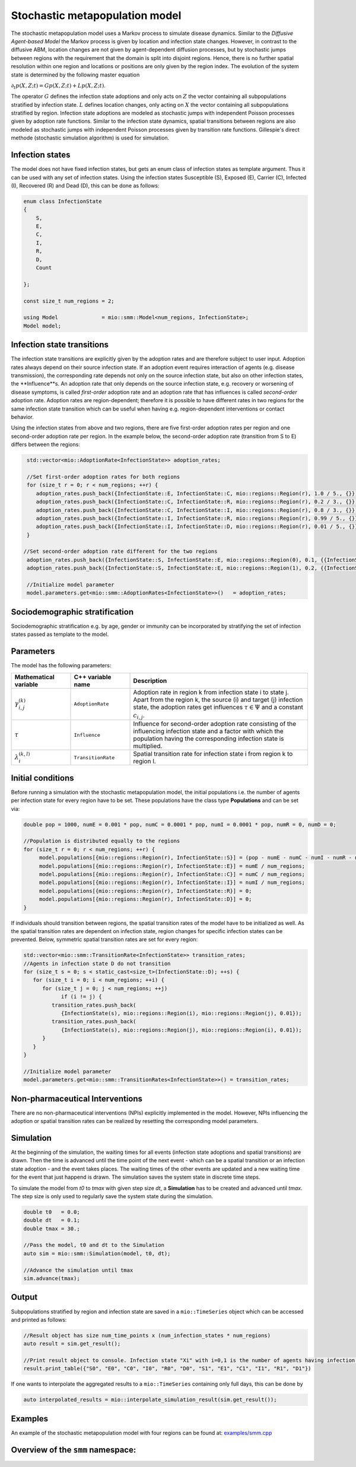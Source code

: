 Stochastic metapopulation model
===============================

The stochastic metapopulation model uses a Markov process to simulate disease dynamics. Similar to the `Diffusive Agent-based Model` the Markov process is given by location and infection state changes. However, in contrast to the diffusive ABM, location changes are not given by agent-dependent diffusion processes, but by stochastic jumps between regions with the requirement that the domain is split into disjoint regions. Hence, there is no further spatial resolution within one region and locations or positions are only given by the region index. The evolution of the system state is determined by the following master equation

:math:`\partial_t p(X,Z;t) = G p(X,Z;t) + L p(X,Z;t)`.

The operator :math:`G` defines the infection state adoptions and only acts on :math:`Z` the vector containing all subpopulations stratified by infection state. :math:`L` defines location changes, only acting on :math:`X` the vector containing all subpopulations stratified by region. Infection state adoptions are modeled as stochastic jumps with independent Poisson processes given by adoption rate functions. Similar to the infection state dynamics, spatial transitions between regions are also modeled as stochastic jumps with independent Poisson processes given by transition rate functions. Gillespie's direct methode (stochastic simulation algorithm) is used for simulation.


Infection states
----------------

The model does not have fixed infection states, but gets an enum class of infection states as template argument. Thus it can be used with any set of infection states.
Using the infection states Susceptible (S), Exposed (E), Carrier (C), Infected (I), Recovered (R) and Dead (D), this can be done as follows:

.. code-block:: cpp

    enum class InfectionState
    {
        S,
        E,
        C,
        I,
        R,
        D,
        Count

    };

    const size_t num_regions = 2;

    using Model              = mio::smm::Model<num_regions, InfectionState>;
    Model model;

Infection state transitions
---------------------------

The infection state transitions are explicitly given by the adoption rates and are therefore subject to user input. Adoption rates always depend on their source infection state. If an adoption event requires interaction of agents (e.g. disease transmission), the corresponding rate depends not only on the source infection state, but also on other infection states, the **Influence**s. An adoption rate that only depends on the source infection state, e.g. recovery or worsening of disease symptoms, is called `first-order` adoption rate and an adoption rate that has influences is called `second-order` adoption rate. Adoption rates are region-dependent; therefore it is possible to have different rates in two regions for the same infection state transition which can be useful when having e.g. region-dependent interventions or contact behavior.

Using the infection states from above and two regions, there are five first-order adoption rates per region and one second-order adoption rate per region. In the example below, the second-order adoption rate (transition from S to E) differs between the regions:

.. code-block:: cpp

   std::vector<mio::AdoptionRate<InfectionState>> adoption_rates;

   //Set first-order adoption rates for both regions
   for (size_t r = 0; r < num_regions; ++r) {
      adoption_rates.push_back({InfectionState::E, InfectionState::C, mio::regions::Region(r), 1.0 / 5., {}});
      adoption_rates.push_back({InfectionState::C, InfectionState::R, mio::regions::Region(r), 0.2 / 3., {}});
      adoption_rates.push_back({InfectionState::C, InfectionState::I, mio::regions::Region(r), 0.8 / 3., {}});
      adoption_rates.push_back({InfectionState::I, InfectionState::R, mio::regions::Region(r), 0.99 / 5., {}});
      adoption_rates.push_back({InfectionState::I, InfectionState::D, mio::regions::Region(r), 0.01 / 5., {}});
   }

  //Set second-order adoption rate different for the two regions
   adoption_rates.push_back({InfectionState::S, InfectionState::E, mio::regions::Region(0), 0.1, {{InfectionState::C, 1}, {InfectionState::I, 0.5}}});
   adoption_rates.push_back({InfectionState::S, InfectionState::E, mio::regions::Region(1), 0.2, {{InfectionState::C, 1}, {InfectionState::I, 0.5}}});

   //Initialize model parameter
   model.parameters.get<mio::smm::AdoptionRates<InfectionState>>()   = adoption_rates;

Sociodemographic stratification
-------------------------------

Sociodemographic stratification e.g. by age, gender or immunity can be incorporated by stratifying the set of infection states passed as template to the model.

Parameters
----------

The model has the following parameters:

.. list-table::
   :header-rows: 1
   :widths: 20 20 60

   * - Mathematical variable
     - C++ variable name
     - Description
   * - :math:`\gamma^{(k)}_{i,j}`
     - ``AdoptionRate``
     - Adoption rate in region k from infection state i to state j. Apart from the region k, the source (i) and target (j) infection state, the adoption rates get influences :math:`\tau \in \Psi` and a constant :math:`c_{i,j}`.
   * - :math:`\tau`
     - ``Influence``
     - Influence for second-order adoption rate consisting of the influencing infection state and a factor with which the population having the corresponding infection state is multiplied.
   * - :math:`\lambda^{(k,l)}_{i}`
     - ``TransitionRate``
     - Spatial transition rate for infection state i from region k to region l.

Initial conditions
------------------

Before running a simulation with the stochastic metapopulation model, the initial populations i.e. the number of agents per infection state for every region have to be set.
These populations have the class type **Populations** and can be set via:

.. code-block:: cpp

   double pop = 1000, numE = 0.001 * pop, numC = 0.0001 * pop, numI = 0.0001 * pop, numR = 0, numD = 0;

   //Population is distributed equally to the regions
   for (size_t r = 0; r < num_regions; ++r) {
        model.populations[{mio::regions::Region(r), InfectionState::S}] = (pop - numE - numC - numI - numR - numD) / num_regions;
        model.populations[{mio::regions::Region(r), InfectionState::E}] = numE / num_regions;
        model.populations[{mio::regions::Region(r), InfectionState::C}] = numC / num_regions;
        model.populations[{mio::regions::Region(r), InfectionState::I}] = numI / num_regions;
        model.populations[{mio::regions::Region(r), InfectionState::R}] = 0;
        model.populations[{mio::regions::Region(r), InfectionState::D}] = 0;
   }

If individuals should transition between regions, the spatial transition rates of the model have to be initialized as well.
As the spatial transition rates are dependent on infection state, region changes for specific infection states can be prevented. Below, symmetric spatial transition rates are set for every region:

.. code-block:: cpp

   std::vector<mio::smm::TransitionRate<InfectionState>> transition_rates;
   //Agents in infection state D do not transition
   for (size_t s = 0; s < static_cast<size_t>(InfectionState::D); ++s) {
      for (size_t i = 0; i < num_regions; ++i) {
         for (size_t j = 0; j < num_regions; ++j)
               if (i != j) {
            transition_rates.push_back(
               {InfectionState(s), mio::regions::Region(i), mio::regions::Region(j), 0.01});
            transition_rates.push_back(
               {InfectionState(s), mio::regions::Region(j), mio::regions::Region(i), 0.01});
         }
      }
   }

   //Initialize model parameter
   model.parameters.get<mio::smm::TransitionRates<InfectionState>>() = transition_rates;

Non-pharmaceutical Interventions
--------------------------------

There are no non-pharmaceutical interventions (NPIs) explicitly implemented in the model. However, NPIs influencing the adoption or spatial transition rates can be realized by resetting the corresponding model parameters.

Simulation
----------

At the beginning of the simulation, the waiting times for all events (infection state adoptions and spatial transitions) are drawn. Then the time is advanced until the time point of the next event - which can be a spatial transition or an infection state adoption - and the event takes places. The waiting times of the other events are updated and a new waiting time for the event that just happend is drawn. The simulation saves the system state in discrete time steps.

To simulate the model from `t0` to `tmax` with given step size `dt`, a **Simulation** has to be created and advanced until `tmax`. The step size is only used to regularly save the system state during the simulation.

.. code-block:: cpp

    double t0   = 0.0;
    double dt   = 0.1;
    double tmax = 30.;

    //Pass the model, t0 and dt to the Simulation
    auto sim = mio::smm::Simulation(model, t0, dt);

    //Advance the simulation until tmax
    sim.advance(tmax);

Output
------

Subpopulations stratified by region and infection state are saved in a ``mio::TimeSeries`` object which can be accessed and printed as follows:

.. code-block:: cpp

    //Result object has size num_time_points x (num_infection_states * num_regions)
    auto result = sim.get_result();

    //Print result object to console. Infection state "Xi" with i=0,1 is the number of agents having infection state X in region i
    result.print_table({"S0", "E0", "C0", "I0", "R0", "D0", "S1", "E1", "C1", "I1", "R1", "D1"})

If one wants to interpolate the aggregated results to a ``mio::TimeSeries`` containing only full days, this can be done by

.. code-block:: cpp

    auto interpolated_results = mio::interpolate_simulation_result(sim.get_result());

Examples
--------

An example of the stochastic metapopulation model with four regions can be found at: `examples/smm.cpp <https://github.com/SciCompMod/memilio/blob/main/cpp/examples/smm.cpp>`_


Overview of the ``smm`` namespace:
-----------------------------------

.. doxygennamespace:: mio::smm
